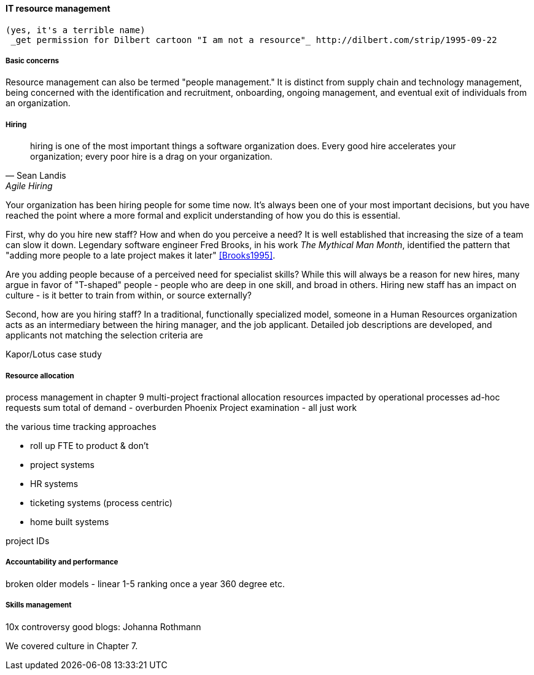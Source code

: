 
anchor:resource-mgmt[]

==== IT resource management
 (yes, it's a terrible name)
  _get permission for Dilbert cartoon "I am not a resource"_ http://dilbert.com/strip/1995-09-22

===== Basic concerns
Resource management can also be termed "people management." It is distinct from supply chain and technology management, being concerned with the identification and recruitment, onboarding, ongoing management, and eventual exit of individuals from an organization.

===== Hiring
[quote, Sean Landis, Agile Hiring]
hiring is one of the most important things a software organization does. Every good hire accelerates your organization; every poor hire is a drag on your organization.

Your organization has been hiring people for some time now. It's always been one of your most important decisions, but you have reached the point where a more formal and explicit understanding of how you do this is essential.

First, why do you hire new staff? How and when do you perceive a need? It is well established that increasing the size of a team can slow it down. Legendary software engineer Fred Brooks, in his work _The Mythical Man Month_, identified the pattern that "adding more people to a late project makes it later" <<Brooks1995>>.

Are you adding people because of a perceived need for specialist skills? While this will always be a reason for new hires, many argue in favor of "T-shaped" people - people who are deep in one skill, and broad in others. Hiring new staff has an impact on culture - is it better to train from within, or source externally?

Second, how are you hiring staff? In a traditional, functionally specialized model, someone in a Human Resources organization acts as an intermediary between the hiring manager, and the job applicant. Detailed job descriptions are developed, and applicants not matching the selection criteria are


Kapor/Lotus case study


===== Resource allocation
process management in chapter 9
multi-project fractional allocation
resources impacted by operational processes
ad-hoc requests
sum total of demand - overburden
Phoenix Project examination - all just work

the various time tracking approaches

* roll up FTE to product & don't
* project systems
* HR systems
* ticketing systems (process centric)
* home built systems

project IDs

===== Accountability and performance

broken older models - linear 1-5 ranking once a year
360 degree
etc.


===== Skills management

10x controversy
good blogs: Johanna Rothmann

We covered culture in Chapter 7.
